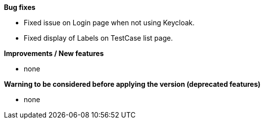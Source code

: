 *Bug fixes*
[square]
* Fixed issue on Login page when not using Keycloak.
* Fixed display of Labels on TestCase list page.

*Improvements / New features*
[square]
* none

*Warning to be considered before applying the version (deprecated features)*
[square]
* none
